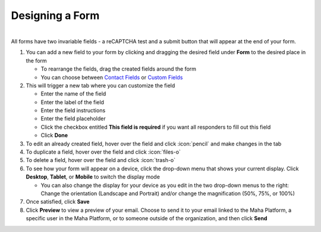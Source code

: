 Designing a Form
================

|
| All forms have two invariable fields - a reCAPTCHA test and a submit button that will appear at the end of your form.

#. You can add a new field to your form by clicking and dragging the desired field under **Form** to the desired place in the form

   * To rearrange the fields, drag the created fields around the form
   * You can choose between `Contact Fields </users/forms/guides/contact_fields.html>`_ or `Custom Fields </users/forms/guides/custom_fields.html>`_
#. This will trigger a new tab where you can customize the field

   * Enter the name of the field
   * Enter the label of the field
   * Enter the field instructions
   * Enter the field placeholder
   * Click the checkbox entitled **This field is required** if you want all responders to fill out this field
   * Click **Done**
#. To edit an already created field, hover over the field and click :icon:`pencil` and make changes in the tab
#. To duplicate a field, hover over the field and click :icon:`files-o`
#. To delete a field, hover over the field and click :icon:`trash-o`
#. To see how your form will appear on a device, click the drop-down menu that shows your current display. Click **Desktop**, **Tablet**, or **Mobile** to switch the display mode

   * You can also change the display for your device as you edit in the two drop-down menus to the right: Change the orientation (Landscape and Portrait) and/or change the magnification (50%, 75%, or 100%)
#. Once satisfied, click **Save**
#. Click **Preview** to view a preview of your email. Choose to send it to your email linked to the Maha Platform, a specific user in the Maha Platform, or to someone outside of the organization, and then click **Send**
